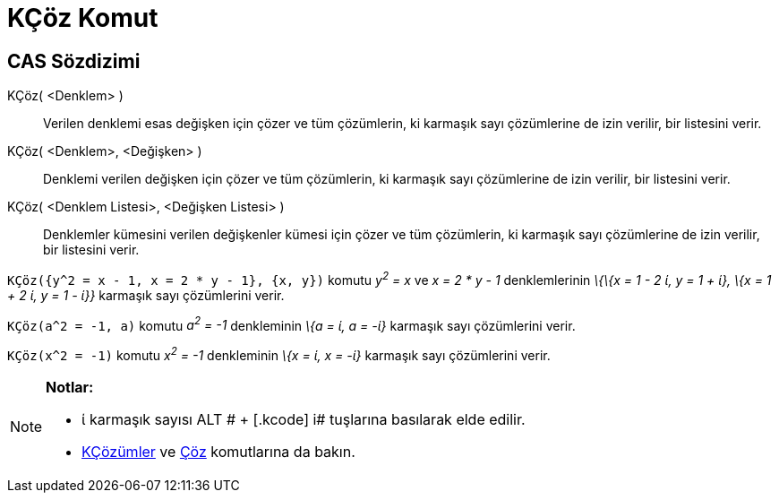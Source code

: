 = KÇöz Komut
ifdef::env-github[:imagesdir: /tr/modules/ROOT/assets/images]

== CAS Sözdizimi

KÇöz( <Denklem> )::
  Verilen denklemi esas değişken için çözer ve tüm çözümlerin, ki karmaşık sayı çözümlerine de izin verilir, bir
  listesini verir.
KÇöz( <Denklem>, <Değişken> )::
  Denklemi verilen değişken için çözer ve tüm çözümlerin, ki karmaşık sayı çözümlerine de izin verilir, bir listesini
  verir.
KÇöz( <Denklem Listesi>, <Değişken Listesi> )::
  Denklemler kümesini verilen değişkenler kümesi için çözer ve tüm çözümlerin, ki karmaşık sayı çözümlerine de izin
  verilir, bir listesini verir.

[EXAMPLE]
====

`++KÇöz({y^2 = x - 1, x = 2 * y - 1}, {x, y})++` komutu _y^2^ = x_ ve _x = 2 * y - 1_ denklemlerinin _\{\{x = 1 - 2 ί, y
= 1 + ί}, \{x = 1 + 2 ί, y = 1 - ί}}_ karmaşık sayı çözümlerini verir.

====

[EXAMPLE]
====

`++KÇöz(a^2 = -1, a)++` komutu _a^2^ = -1_ denkleminin _\{a = ί, a = -ί}_ karmaşık sayı çözümlerini verir.

====

[EXAMPLE]
====

`++KÇöz(x^2 = -1)++` komutu _x^2^ = -1_ denkleminin _\{x = ί, x = -ί}_ karmaşık sayı çözümlerini verir.

====

[NOTE]
====

*Notlar:*

* ί karmaşık sayısı [.kcode]#ALT # + [.kcode]# i# tuşlarına basılarak elde edilir.
* xref:/commands/KÇözümler.adoc[KÇözümler] ve xref:/commands/Çöz.adoc[Çöz] komutlarına da bakın.

====

